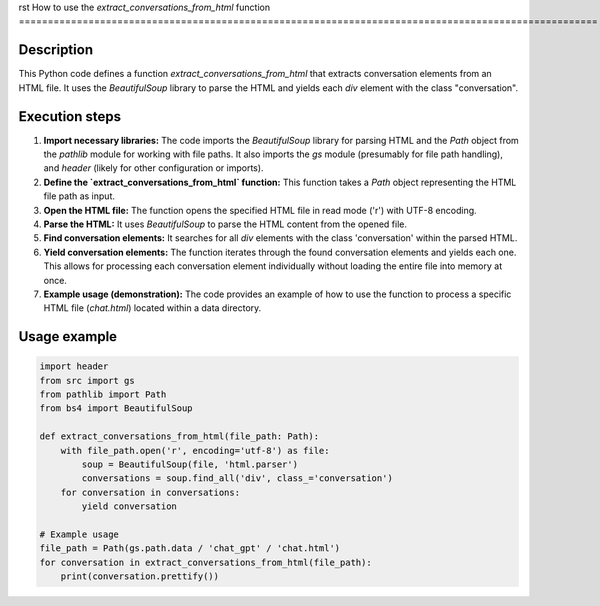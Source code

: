 rst
How to use the `extract_conversations_from_html` function
====================================================================================================

Description
-------------------------
This Python code defines a function `extract_conversations_from_html` that extracts conversation elements from an HTML file.  It uses the `BeautifulSoup` library to parse the HTML and yields each `div` element with the class "conversation".

Execution steps
-------------------------
1. **Import necessary libraries:** The code imports the `BeautifulSoup` library for parsing HTML and the `Path` object from the `pathlib` module for working with file paths. It also imports the `gs` module (presumably for file path handling), and `header` (likely for other configuration or imports).

2. **Define the `extract_conversations_from_html` function:** This function takes a `Path` object representing the HTML file path as input.

3. **Open the HTML file:** The function opens the specified HTML file in read mode ('r') with UTF-8 encoding.

4. **Parse the HTML:** It uses `BeautifulSoup` to parse the HTML content from the opened file.

5. **Find conversation elements:** It searches for all `div` elements with the class 'conversation' within the parsed HTML.

6. **Yield conversation elements:** The function iterates through the found conversation elements and yields each one.  This allows for processing each conversation element individually without loading the entire file into memory at once.


7. **Example usage (demonstration):** The code provides an example of how to use the function to process a specific HTML file (`chat.html`) located within a data directory.


Usage example
-------------------------
.. code-block:: python

    import header
    from src import gs
    from pathlib import Path
    from bs4 import BeautifulSoup

    def extract_conversations_from_html(file_path: Path):
        with file_path.open('r', encoding='utf-8') as file:
            soup = BeautifulSoup(file, 'html.parser')
            conversations = soup.find_all('div', class_='conversation')
        for conversation in conversations:
            yield conversation

    # Example usage
    file_path = Path(gs.path.data / 'chat_gpt' / 'chat.html')
    for conversation in extract_conversations_from_html(file_path):
        print(conversation.prettify())